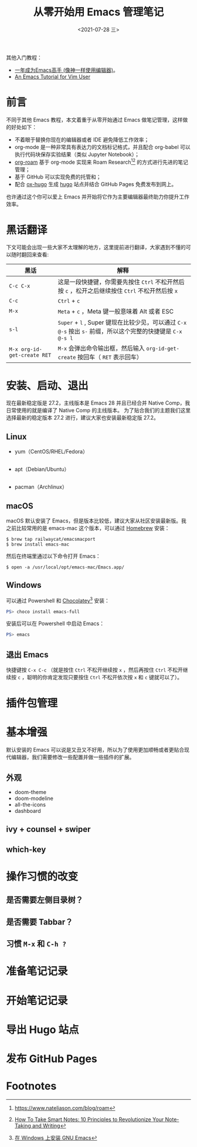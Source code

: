 #+TITLE: 从零开始用 Emacs 管理笔记
#+DATE: <2021-07-28 三>

其他入门教程：
+ [[https://github.com/redguardtoo/mastering-emacs-in-one-year-guide][一年成为Emacs高手 (像神一样使用编辑器)]]。
+ [[https://github.com/w0mTea/An.Emacs.Tutorial.for.Vim.User][An Emacs Tutorial for Vim User]]

* 前言

不同于其他 Emacs 教程，本文着重于从零开始通过 Emacs 做笔记管理，这样做的好处如下：

+ 不着眼于替换你现在的编辑器或者 IDE 避免降低工作效率；
+ org-mode 是一种非常具有表达力的文档标记格式，并且配合 org-babel 可以执行代码块保存实验结果（类似 Jupyter Notebook）；
+ [[https://github.com/org-roam/org-roam][org-roam]] 基于 org-mode 实现来 Roam Research[fn:1][fn:2] 的方式进行先进的笔记管理；
+ 基于 GitHub 可以实现免费的托管和；
+ 配合 [[https://github.com/kaushalmodi/ox-hugo/][ox-hugo]] 生成 [[https://gohugo.io][hugo]] 站点并结合 GitHub Pages 免费发布到网上。

也许通过这个你可以爱上 Emacs 并开始将它作为主要编辑器最终助力你提升工作效率。
* 黑话翻译
下文可能会出现一些大家不太理解的地方，这里提前进行翻译，大家遇到不懂的可以随时翻回来查看:

| 黑话                        | 解释                                                                                                        |
|-----------------------------+-------------------------------------------------------------------------------------------------------------|
| ~C-c C-x~                   | 这是一段快捷键，你需要先按住 ~Ctrl~ 不松开然后按 ~c~ ，松开之后继续按住 ~Ctrl~ 不松开然后按 ~x~             |
| ~C-c~                       | ~Ctrl~ + ~c~                                                                                                |
| ~M-x~                       | ~Meta~ + ~c~ ，Meta 键一般意味着 Alt 或者 ESC                                                               |
| ~s-l~                       | ~Super~ + ~l~ , Super 键现在比较少见，可以通过 ~C-x @-s~ 按出 ~s-~ 前缀，所以这个完整的快捷键是 ~C-x @-s l~ |
| ~M-x org-id-get-create RET~ | ~M-x~ 会弹出命令输出框，然后输入 ~org-id-get-create~ 按回车（ ~RET~ 表示回车）                              |
* 安装、启动、退出
现在最新稳定版是 27.2，主线版本是 Emacs 28 并且已经合并 Native Comp，我日常使用的就是编译了 Native Comp 的主线版本。
为了贴合我们的主题我们这里选择最新的稳定版本 27.2 进行，建议大家也安装最新稳定版 27.2。
** Linux
+ yum（CentOS/RHEL/Fedora）
  #+BEGIN_SRC
  #+END_SRC
+ apt（Debian/Ubuntu）
  #+BEGIN_SRC
  #+END_SRC
+ pacman（Archlinux）
** macOS
macOS 默认安装了 Emacs，但是版本比较低，建议大家从社区安装最新版。我之前比较常用的是 emacs-mac 这个版本，可以通过 [[https://brew.sh/][Homebrew]] 安装：
#+BEGIN_SRC shell
$ brew tap railwaycat/emacsmacport
$ brew install emacs-mac
#+END_SRC
然后在终端里通过以下命令打开 Emacs：
#+BEGIN_SRC
$ open -a /usr/local/opt/emacs-mac/Emacs.app/
#+END_SRC
** Windows
可以通过 Powershell 和 [[https://chocolatey.org/][Chocolatey]][fn:3] 安装：
#+BEGIN_SRC powershell
PS> choco install emacs-full
#+END_SRC
安装后可以在 Powershell 中启动 Emacs：
#+BEGIN_SRC powershell
PS> emacs
#+END_SRC
** 退出 Emacs
快捷键按 ~C-x C-c~ （就是按住 ~Ctrl~ 不松开继续按 ~x~ ，然后再按住 ~Ctrl~ 不松开继续按 ~c~ ，聪明的你肯定发现只要按住 ~Ctrl~ 不松开依次按 ~x~ 和 ~c~ 键就可以了）。
* 插件包管理
* 基本增强
默认安装的 Emacs 可以说是又丑又不好用，所以为了使用更加顺畅或者更贴合现代编辑器，我们需要修改一些配置并做一些插件的扩展。
** 外观
+ doom-theme
+ doom-modeline
+ all-the-icons
+ dashboard
** ivy + counsel + swiper
** which-key
* 操作习惯的改变
** 是否需要左侧目录树？
** 是否需要 Tabbar？
** 习惯 ~M-x~ 和 ~C-h ?~
* 准备笔记记录
* 开始笔记记录
* 导出 Hugo 站点
* 发布 GitHub Pages
* Footnotes

[fn:3] [[https://zhuanlan.zhihu.com/p/111673670][在 Windows 上安装 GNU Emacs]]
[fn:2] [[https://fortelabs.co/blog/how-to-take-smart-notes/][How To Take Smart Notes: 10 Principles to Revolutionize Your Note-Taking and Writing]]
[fn:1] [[https://www.nateliason.com/blog/roam][https://www.nateliason.com/blog/roam]]
